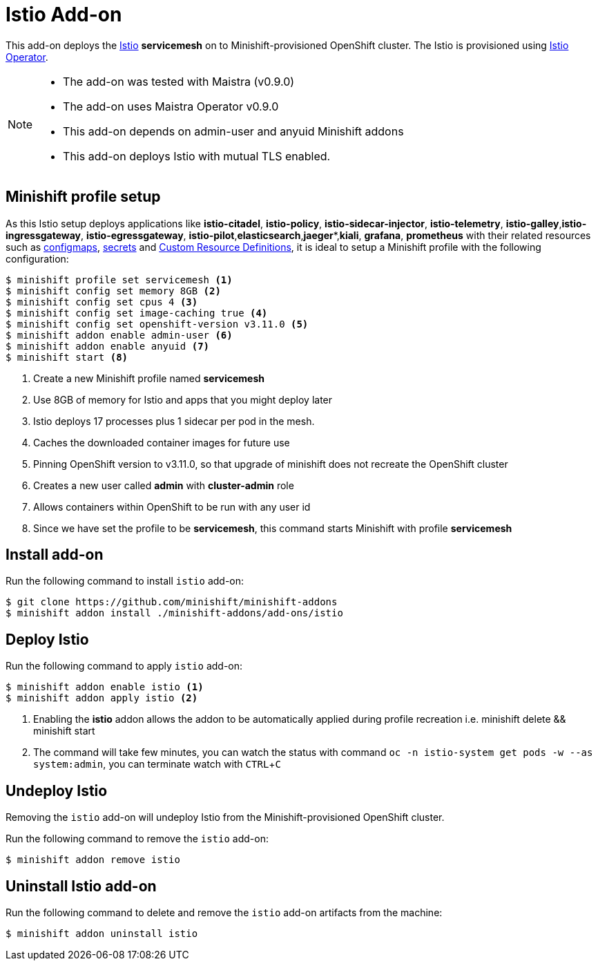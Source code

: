 :linkattrs:
:experimental:

= Istio Add-on

This add-on deploys the https://Istio.io/[Istio] **servicemesh** on to Minishift-provisioned OpenShift cluster.  The Istio is provisioned using https://github.com/Maistra/openshift-ansible/blob/maistra-0.2.0/istio/Installation.md[Istio Operator].

[NOTE]
====
- The add-on was tested with Maistra (v0.9.0)
- The add-on uses Maistra Operator v0.9.0
- This add-on depends on admin-user and anyuid  Minishift addons
- This add-on deploys Istio with mutual TLS enabled.
====

== Minishift profile setup

As this Istio setup deploys applications like *istio-citadel*, *istio-policy*, *istio-sidecar-injector*, *istio-telemetry*, *istio-galley*,*istio-ingressgateway*, *istio-egressgateway*, *istio-pilot*,*elasticsearch*,*jaeger**,*kiali*, *grafana*, *prometheus* with their related resources
such as https://kubernetes.io/docs/tasks/configure-pod-container/configmap/[configmaps], https://kubernetes.io/docs/concepts/configuration/secret/[secrets]
and https://kubernetes.io/docs/concepts/api-extension/custom-resources/[Custom Resource Definitions], it is ideal to setup a Minishift profile with the following configuration:

[sources,bash]
----
$ minishift profile set servicemesh <1>
$ minishift config set memory 8GB <2>
$ minishift config set cpus 4 <3>
$ minishift config set image-caching true <4>
$ minishift config set openshift-version v3.11.0 <5>
$ minishift addon enable admin-user <6>
$ minishift addon enable anyuid <7>
$ minishift start <8>
----

<1> Create a new Minishift profile named **servicemesh**
<2> Use 8GB of memory for Istio and apps that you might deploy later
<3> Istio deploys 17 processes plus 1 sidecar per pod in the mesh.
<4> Caches the downloaded container images for future use
<5> Pinning OpenShift version to v3.11.0, so that upgrade of minishift does not recreate the OpenShift cluster
<6> Creates a new user called **admin** with **cluster-admin** role
<7> Allows containers within OpenShift to be run with any user id
<8> Since we have set the profile to be **servicemesh**, this command starts Minishift with profile **servicemesh**

== Install add-on

Run the following command to install `istio` add-on:

[source,bash]
----
$ git clone https://github.com/minishift/minishift-addons
$ minishift addon install ./minishift-addons/add-ons/istio
----

== Deploy Istio

Run the following command to apply `istio` add-on:

[source,bash]
----
$ minishift addon enable istio <1>
$ minishift addon apply istio <2>
----
<1> Enabling the **istio** addon allows the addon to be automatically applied during profile recreation i.e. minishift delete && minishift start
<2> The command will take few minutes, you can watch the status with command `oc -n istio-system get pods -w --as system:admin`, you can terminate watch with kbd:[CTRL + C]

== Undeploy Istio

Removing the `istio` add-on will undeploy Istio from the Minishift-provisioned OpenShift cluster.

Run the following command to remove the `istio` add-on:

[source,bash]
----
$ minishift addon remove istio
----

== Uninstall Istio add-on

Run the following command to delete and remove the `istio` add-on artifacts from the machine:

[soource,bash]
----
$ minishift addon uninstall istio
----
